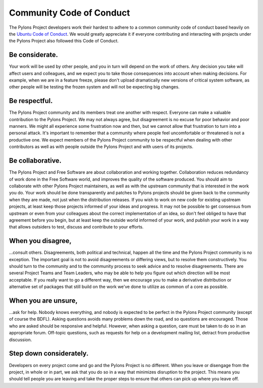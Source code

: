 .. _conduct:

Community Code of Conduct
=========================

The Pylons Project developers work their hardest to adhere to a common
community code of conduct based heavily on the `Ubuntu Code of Conduct
<http://www.ubuntu.com/community/conduct>`_. We would greatly appreciate it if
everyone contributing and interacting with projects under the Pylons Project
also followed this Code of Conduct.

Be considerate.
---------------

Your work will be used by other people, and you in turn will depend on the
work of others. Any decision you take will affect users and colleagues, and we
expect you to take those consequences into account when making decisions. For
example, when we are in a feature freeze, please don't upload dramatically new
versions of critical system software, as other people will be testing the
frozen system and will not be expecting big changes.

Be respectful.
--------------

The Pylons Project community and its members treat one another with respect.
Everyone can make a valuable contribution to the Pylons Project. We may not
always agree, but disagreement is no excuse for poor behavior and poor
manners. We might all experience some frustration now and then, but we cannot
allow that frustration to turn into a personal attack. It's important to
remember that a community where people feel uncomfortable or threatened is not
a productive one. We expect members of the Pylons Project community to be
respectful when dealing with other contributors as well as with people outside
the Pylons Project and with users of its projects.

Be collaborative.
-----------------

The Pylons Project and Free Software are about collaboration and working
together. Collaboration reduces redundancy of work done in the Free Software
world, and improves the quality of the software produced. You should aim to
collaborate with other Pylons Project maintainers, as well as with the
upstream community that is interested in the work you do. Your work should be
done transparently and patches to Pylons projects should be given back to the
community when they are made, not just when the distribution releases. If you
wish to work on new code for existing upstream projects, at least keep those
projects informed of your ideas and progress. It may not be possible to get
consensus from upstream or even from your colleagues about the correct
implementation of an idea, so don't feel obliged to have that agreement before
you begin, but at least keep the outside world informed of your work, and
publish your work in a way that allows outsiders to test, discuss and
contribute to your efforts.

When you disagree,
------------------

…consult others. Disagreements, both political and technical, happen all the
time and the Pylons Project community is no exception. The important goal is
not to avoid disagreements or differing views, but to resolve them
constructively. You should turn to the community and to the community process
to seek advice and to resolve disagreements. There are several Project Teams
and Team Leaders, who may be able to help you figure out which direction will
be most acceptable. If you really want to go a different way, then we
encourage you to make a derivative distribution or alternative set of packages
that still build on the work we've done to utilize as common of a core as
possible.

When you are unsure,
--------------------

…ask for help. Nobody knows everything, and nobody is expected to be perfect
in the Pylons Project community (except of course the BDFL). Asking questions
avoids many problems down the road, and so questions are encouraged. Those who
are asked should be responsive and helpful. However, when asking a question,
care must be taken to do so in an appropriate forum. Off-topic questions, such
as requests for help on a development mailing list, detract from productive
discussion.

Step down considerately.
------------------------

Developers on every project come and go and the Pylons Project is no
different. When you leave or disengage from the project, in whole or in part,
we ask that you do so in a way that minimizes disruption to the project. This
means you should tell people you are leaving and take the proper steps to
ensure that others can pick up where you leave off.
